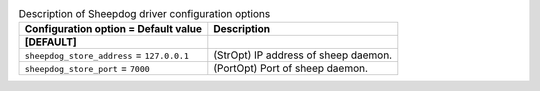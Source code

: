 ..
    Warning: Do not edit this file. It is automatically generated from the
    software project's code and your changes will be overwritten.

    The tool to generate this file lives in openstack-doc-tools repository.

    Please make any changes needed in the code, then run the
    autogenerate-config-doc tool from the openstack-doc-tools repository, or
    ask for help on the documentation mailing list, IRC channel or meeting.

.. _cinder-sheepdog:

.. list-table:: Description of Sheepdog driver configuration options
   :header-rows: 1
   :class: config-ref-table

   * - Configuration option = Default value
     - Description
   * - **[DEFAULT]**
     -
   * - ``sheepdog_store_address`` = ``127.0.0.1``
     - (StrOpt) IP address of sheep daemon.
   * - ``sheepdog_store_port`` = ``7000``
     - (PortOpt) Port of sheep daemon.
